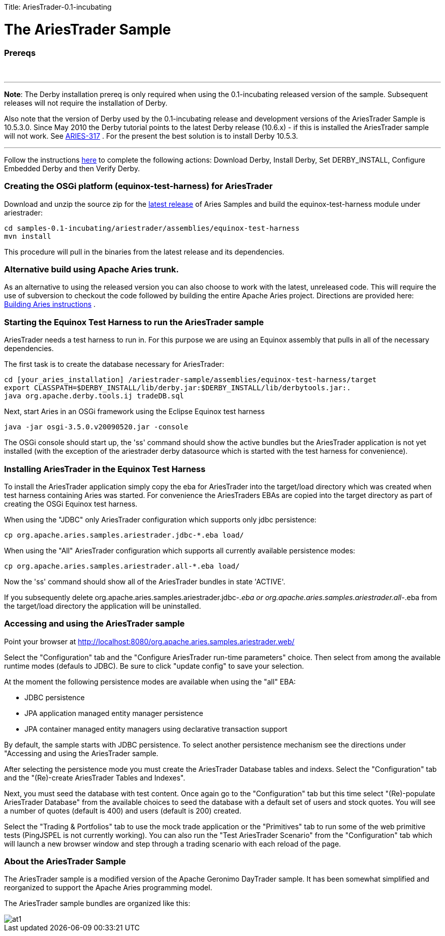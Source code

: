 :doctype: book

Title: AriesTrader-0.1-incubating +++<a name="AriesTrader-0.1-incubating-TheAriesTraderSample">++++++</a>+++

= The AriesTrader Sample

+++<a name="AriesTrader-0.1-incubating-Prereqs">++++++</a>+++

[discrete]
=== Prereqs

{blank} +

'''

*Note*: The Derby installation prereq is only required when using the 0.1-incubating released version of the sample.
Subsequent releases will not require the installation of Derby.

Also note that the version of Derby used by the 0.1-incubating release and development versions of the AriesTrader Sample is 10.5.3.0.
Since May 2010 the Derby tutorial points to the latest Derby release (10.6.x) - if this is installed the AriesTrader sample will not work.
See https://issues.apache.org/jira/browse/ARIES-317[ARIES-317] . For the present the best solution is to install Derby 10.5.3.

'''

Follow the instructions http://db.apache.org/derby/papers/DerbyTut/install_software.html#derby[here]  to complete the following actions: Download Derby, Install Derby, Set DERBY_INSTALL, Configure Embedded Derby and then Verify Derby.

+++<a name="AriesTrader-0.1-incubating-CreatingtheOSGiplatform(equinox-test-harness)forAriesTrader">++++++</a>+++

[discrete]
=== Creating the OSGi platform (equinox-test-harness) for AriesTrader

Download and unzip the source zip for the link:aries:downloads.html[latest release]  of Aries Samples and build the equinox-test-harness module under ariestrader:

 cd samples-0.1-incubating/ariestrader/assemblies/equinox-test-harness
 mvn install

This procedure will pull in the binaries from the latest release and its dependencies.

+++<a name="AriesTrader-0.1-incubating-AlternativebuildusingApacheAriestrunk.">++++++</a>+++

[discrete]
=== Alternative build using Apache Aries trunk.

As an alternative to using the released version you can also choose to work with the latest, unreleased code.
This will require the use of subversion to checkout the code followed by building the entire Apache Aries project.
Directions are provided here:  link:aries:buildingaries.html[Building Aries instructions] .

+++<a name="AriesTrader-0.1-incubating-StartingtheEquinoxTestHarnesstoruntheAriesTradersample">++++++</a>+++

[discrete]
=== Starting the Equinox Test Harness to run the AriesTrader sample

AriesTrader needs a test harness to run in.
For this purpose we are using an Equinox assembly that pulls in all of the necessary dependencies.

The first task is to create the database necessary for AriesTrader:

 cd [your_aries_installation] /ariestrader-sample/assemblies/equinox-test-harness/target
 export CLASSPATH=$DERBY_INSTALL/lib/derby.jar:$DERBY_INSTALL/lib/derbytools.jar:.
 java org.apache.derby.tools.ij tradeDB.sql

Next, start Aries in an OSGi framework using the Eclipse Equinox test harness

 java -jar osgi-3.5.0.v20090520.jar -console

The OSGi console should start up, the 'ss' command should show the active bundles but the AriesTrader application is not yet installed (with the exception of the ariestrader derby datasource which is started with the test harness for convenience).

+++<a name="AriesTrader-0.1-incubating-InstallingAriesTraderintheEquinoxTestHarness">++++++</a>+++

[discrete]
=== Installing AriesTrader in the Equinox Test Harness

To install the AriesTrader application simply copy the eba for AriesTrader into the target/load directory which was created when test harness containing Aries was started.
For convenience the AriesTraders EBAs are copied into the target directory as part of creating the OSGi Equinox test harness.

When using the "JDBC" only AriesTrader configuration which supports only jdbc persistence:

 cp org.apache.aries.samples.ariestrader.jdbc-*.eba load/

When using the "All" AriesTrader configuration which supports all currently available persistence modes:

 cp org.apache.aries.samples.ariestrader.all-*.eba load/

Now the 'ss' command should show all of the AriesTrader bundles in state 'ACTIVE'.

If you subsequently delete org.apache.aries.samples.ariestrader.jdbc-_.eba or org.apache.aries.samples.ariestrader.all-_.eba from the target/load directory the application will be uninstalled.

+++<a name="AriesTrader-0.1-incubating-AccessingandusingtheAriesTradersample">++++++</a>+++

[discrete]
=== Accessing and using the AriesTrader sample

Point your browser at http://localhost:8080/org.apache.aries.samples.ariestrader.web/

Select the "Configuration" tab and the "Configure AriesTrader run-time parameters" choice.
Then select from among the available runtime modes (defauls to JDBC).
Be sure to click "update config" to save your selection.

At the moment the following persistence modes are available when using the "all" EBA:

* JDBC persistence
* JPA application managed entity manager persistence
* JPA container managed entity managers using declarative transaction support

By default, the sample starts with JDBC persistence.
To select another persistence mechanism see the directions under "Accessing and using the AriesTrader sample.

After selecting the persistence mode you must create the AriesTrader Database tables and indexs.
Select the "Configuration" tab and the "(Re)-create AriesTrader Tables and Indexes".

Next, you must seed the database with test content.
Once again go to the "Configuration" tab but this time select "(Re)-populate AriesTrader Database" from the available choices to seed the database with a default set of users and stock quotes.
You will see a number of quotes (default is 400) and users (default is 200) created.

Select the "Trading & Portfolios" tab to use the mock trade application or the "Primitives" tab to run some of the web primitive tests (PingJSPEL is not currently working).
You can also run the "Test AriesTrader Scenario" from the "Configuration" tab which will launch a new browser window and step through a trading scenario with each reload of the page.

+++<a name="AriesTrader-0.1-incubating-AbouttheAriesTraderSample">++++++</a>+++

[discrete]
=== About the AriesTrader Sample

The AriesTrader sample is a modified version of the Apache Geronimo DayTrader sample.
It has been somewhat simplified and reorganized to support the Apache Aries programming model.

The AriesTrader sample bundles are organized like this:

image::ariesTraderOverview2.png[at1]
